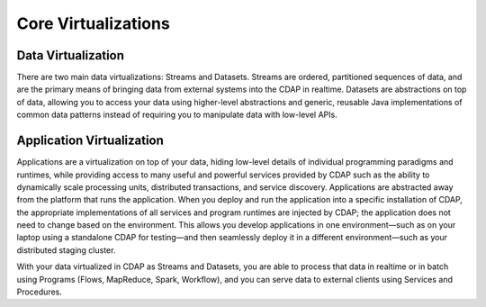 .. :author: Cask Data, Inc.
   :description: placeholder
   :copyright: Copyright © 2014 Cask Data, Inc.

============================================
Core Virtualizations
============================================

Data Virtualization
-------------------

There are two main data virtualizations: Streams and Datasets. Streams are ordered,
partitioned sequences of data, and are the primary means of bringing data from external
systems into the CDAP in realtime. Datasets are abstractions on top of data, allowing you
to access your data using higher-level abstractions and generic, reusable Java
implementations of common data patterns instead of requiring you to manipulate data with
low-level APIs.

Application Virtualization
--------------------------

Applications are a virtualization on top of your data, hiding low-level details of
individual programming paradigms and runtimes, while providing access to many useful and
powerful services provided by CDAP such as the ability to dynamically scale processing
units, distributed transactions, and service discovery. Applications are abstracted away
from the platform that runs the application. When you deploy and run the application into
a specific installation of CDAP, the appropriate implementations of all services and
program runtimes are injected by CDAP; the application does not need to change based on
the environment. This allows you develop applications in one environment—such as on your
laptop using a standalone CDAP for testing—and then seamlessly deploy it in a different
environment—such as your distributed staging cluster.

With your data virtualized in CDAP as Streams and Datasets, you are able to process that
data in realtime or in batch using Programs (Flows, MapReduce, Spark, Workflow), and you
can serve data to external clients using Services and Procedures.

    
